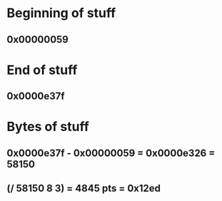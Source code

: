 * Beginning of stuff
** 0x00000059
* End of stuff
** 0x0000e37f
* Bytes of stuff
** 0x0000e37f - 0x00000059 = 0x0000e326 = 58150
** (/ 58150 8 3) = 4845 pts = 0x12ed
